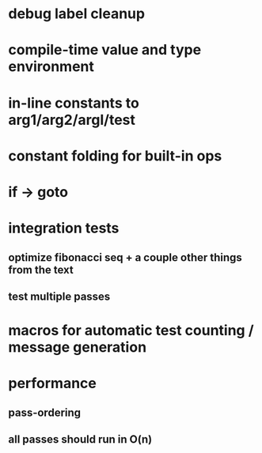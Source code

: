 * debug label cleanup
* compile-time value and type environment
* in-line constants to arg1/arg2/argl/test
* constant folding for built-in ops
* if -> goto
* integration tests
** optimize fibonacci seq + a couple other things from the text
** test multiple passes
* macros for automatic test counting / message generation
* performance
** pass-ordering
** all passes should run in O(n)
